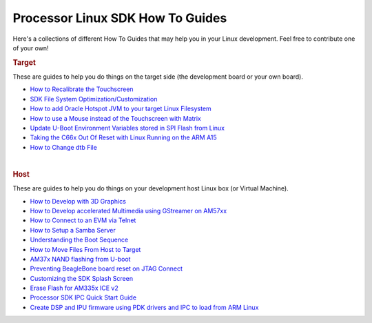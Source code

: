 ==========================================================
Processor Linux SDK How To Guides
==========================================================
Here's a collections of different How To Guides that may help you in
your Linux development. Feel free to contribute one of your own!

.. rubric:: Target
   :name: target

These are guides to help you do things on the target side (the
development board or your own board).

-  `How to Recalibrate the
   Touchscreen <http://processors.wiki.ti.com/index.php/How_to_Recalibrate_the_Touchscreen>`__
-  `SDK File System
   Optimization/Customization <http://processors.wiki.ti.com/index.php/AMSDK_File_System_Optimization/Customization>`__
-  `How to add Oracle Hotspot JVM to your target Linux
   Filesystem <http://processors.wiki.ti.com/index.php/How_to_add_a_JVM>`__
-  `How to use a Mouse instead of the Touchscreen with
   Matrix <http://processors.wiki.ti.com/index.php/How_to_use_a_Mouse_instead_of_the_Touchscreen_with_Matrix>`__
-  `Update U-Boot Environment Variables stored in SPI Flash from
   Linux <http://processors.wiki.ti.com/index.php/Update_U-Boot_Environment_Variables_stored_in_SPI_Flash_from_Linux>`__
-  `Taking the C66x Out Of Reset with Linux Running on the ARM
   A15 <http://processors.wiki.ti.com/index.php/Taking_the_C66x_Out_Of_Reset_with_Linux_Running_on_the_ARM_A15>`__
-  `How to Change dtb
   File <http://processors.wiki.ti.com/index.php/How_to_Change_dtb_File>`__

| 

.. rubric:: Host
   :name: host

These are guides to help you do things on your development host Linux
box (or Virtual Machine).

-  `How to Develop with 3D
   Graphics <http://processors.wiki.ti.com/index.php/Processor_Linux_SDK_Graphics_and_Display>`__
-  `How to Develop accelerated Multimedia using GStreamer on
   AM57xx <http://processors.wiki.ti.com/index.php/Processor_Training:_Multimedia>`__
-  `How to Connect to an EVM via
   Telnet <http://processors.wiki.ti.com/index.php/GSG:_OMAP35x_DVEVM_Additional_Procedures#Using_Telnet>`__
-  `How to Setup a Samba
   Server <http://processors.wiki.ti.com/index.php/How_to_Setup_a_Samba_Server>`__
-  `Understanding the Boot
   Sequence <http://processors.wiki.ti.com/index.php/Boot_Sequence>`__
-  `How to Move Files From Host to
   Target <http://processors.wiki.ti.com/index.php/Moving_Files_to_the_Target_System>`__
-  `AM37x NAND flashing from
   U-boot <http://processors.wiki.ti.com/index.php/How_to_Flash_Linux_System_from_U-boot>`__
-  `Preventing BeagleBone board reset on JTAG
   Connect <http://circuitco.com/support/index.php?title=BeagleBone#Board_Reset_on_JTAG_Connect.28A3.2CA4.2CA5.29>`__
-  `Customizing the SDK Splash
   Screen <http://processors.wiki.ti.com/index.php/Customizing_the_SDK_Splash_Screen>`__
-  `Erase Flash for AM335x ICE
   v2 <http://processors.wiki.ti.com/index.php/AM335x_ICEv2_flash_erase>`__
-  `Processor SDK IPC Quick Start
   Guide <http://processors.wiki.ti.com/index.php/Processor_SDK_IPC_Quick_Start_Guide>`__
-  `Create DSP and IPU firmware using PDK drivers and IPC to load from
   ARM
   Linux <http://processors.wiki.ti.com/index.php/Linux_IPC_on_AM57xx#Adding_IPC_to_an_Existing_TI-RTOS_Application>`__

